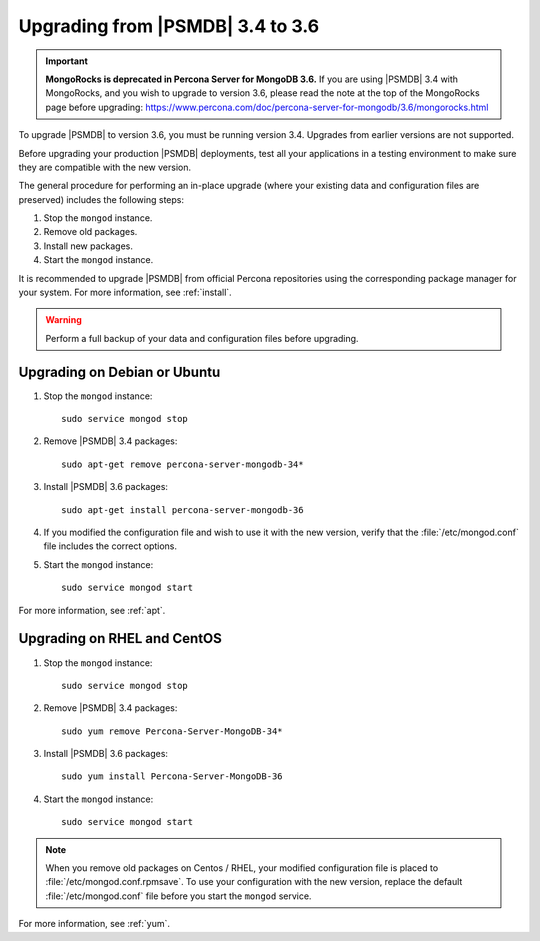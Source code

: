 .. _upgrade_from_34:

=================================
Upgrading from |PSMDB| 3.4 to 3.6
=================================

.. important:: **MongoRocks is deprecated in Percona Server for MongoDB 3.6.**
   If you are using |PSMDB| 3.4 with MongoRocks, and you wish to upgrade to
   version 3.6, please read the note at the top of the MongoRocks page before
   upgrading:
   https://www.percona.com/doc/percona-server-for-mongodb/3.6/mongorocks.html

To upgrade |PSMDB| to version 3.6, you must be running version 3.4.
Upgrades from earlier versions are not supported.

Before upgrading your production |PSMDB| deployments,
test all your applications in a testing environment
to make sure they are compatible with the new version.

The general procedure for performing an in-place upgrade
(where your existing data and configuration files are preserved)
includes the following steps:

1. Stop the ``mongod`` instance.

#. Remove old packages.

#. Install new packages.

#. Start the ``mongod`` instance.

It is recommended to upgrade |PSMDB| from official Percona repositories
using the corresponding package manager for your system.
For more information, see :ref:`install`.

.. warning:: Perform a full backup of your data and configuration files
   before upgrading.

Upgrading on Debian or Ubuntu
=============================

1. Stop the ``mongod`` instance::

    sudo service mongod stop

#. Remove |PSMDB| 3.4 packages::

    sudo apt-get remove percona-server-mongodb-34*

#. Install |PSMDB| 3.6 packages::

    sudo apt-get install percona-server-mongodb-36

#. If you modified the configuration file and wish to use it with the new version, verify that the :file:`/etc/mongod.conf` file includes the correct options.  

#. Start the ``mongod`` instance::

    sudo service mongod start

For more information, see :ref:`apt`.

Upgrading on RHEL and CentOS
============================

1. Stop the ``mongod`` instance::

    sudo service mongod stop

#. Remove |PSMDB| 3.4 packages::

    sudo yum remove Percona-Server-MongoDB-34*

#. Install |PSMDB| 3.6 packages::

    sudo yum install Percona-Server-MongoDB-36

#. Start the ``mongod`` instance::

    sudo service mongod start

.. note::

   When you remove old packages on Centos / RHEL, your modified configuration file is placed to :file:`/etc/mongod.conf.rpmsave`. To use your configuration with the new version, replace the default :file:`/etc/mongod.conf` file before you start the ``mongod`` service.
   
For more information, see :ref:`yum`.

